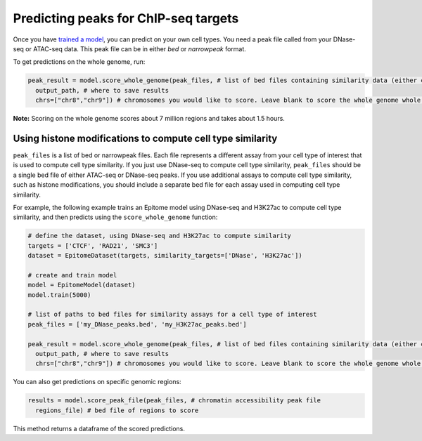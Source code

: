 Predicting peaks for ChIP-seq targets
=====================================


Once you have `trained a model <./train.html>`__, you can predict on your own cell types.
You need a peak file called from your DNase-seq or ATAC-seq data. This peak file
can be in either `bed` or `narrowpeak` format.


To get predictions on the whole genome, run:

.. code:: python

  peak_result = model.score_whole_genome(peak_files, # list of bed files containing similarity data (either chromatin accessibility, histone modifications, or other)
    output_path, # where to save results
    chrs=["chr8","chr9"]) # chromosomes you would like to score. Leave blank to score the whole genome whole genome.

**Note:** Scoring on the whole genome scores about 7 million regions and takes about 1.5 hours.

Using histone modifications to compute cell type similarity
-----------------------------------------------------------
``peak_files`` is a list of bed or narrowpeak files. Each file represents a different
assay from your cell type of interest that is used to compute cell type similarity.
If you just use DNase-seq to compute cell type similarity, ``peak_files`` should be a single
bed file of either ATAC-seq or DNase-seq peaks. If you use additional assays to compute
cell type similarity, such as histone modifications, you should include a separate bed file
for each assay used in computing cell type similarity.

For example, the following example trains an Epitome model using DNase-seq and H3K27ac to compute cell type
similarity, and then predicts using the ``score_whole_genome`` function:

.. code:: python

  # define the dataset, using DNase-seq and H3K27ac to compute similarity
  targets = ['CTCF', 'RAD21', 'SMC3']
  dataset = EpitomeDataset(targets, similarity_targets=['DNase', 'H3K27ac'])

  # create and train model
  model = EpitomeModel(dataset)
  model.train(5000)

  # list of paths to bed files for similarity assays for a cell type of interest
  peak_files = ['my_DNase_peaks.bed', 'my_H3K27ac_peaks.bed']

  peak_result = model.score_whole_genome(peak_files, # list of bed files containing similarity data (either chromatin accessibility, histone modifications, or other)
    output_path, # where to save results
    chrs=["chr8","chr9"]) # chromosomes you would like to score. Leave blank to score the whole genome whole genome.


You can also get predictions on specific genomic regions:

.. code:: python

  results = model.score_peak_file(peak_files, # chromatin accessibility peak file
    regions_file) # bed file of regions to score

This method returns a dataframe of the scored predictions.
